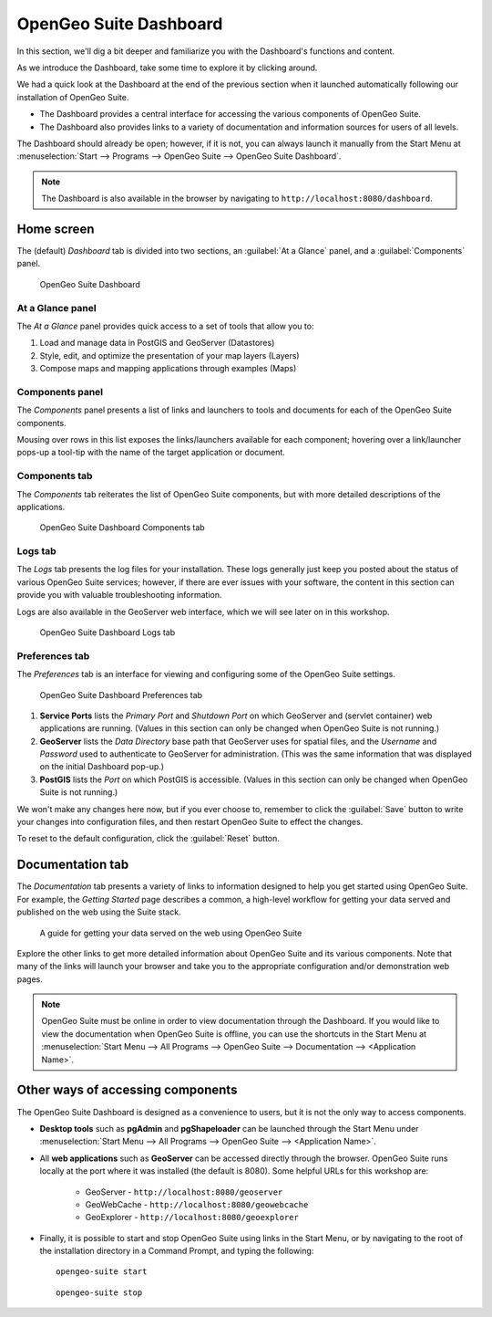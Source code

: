 .. _suite.dashboard:

OpenGeo Suite Dashboard
=======================

In this section, we'll dig a bit deeper and familiarize you with the Dashboard's functions and content.

As we introduce the Dashboard, take some time to explore it by clicking around.

We had a quick look at the Dashboard at the end of the previous section when it launched automatically following our installation of OpenGeo Suite. 

* The Dashboard provides a central interface for accessing the various components of OpenGeo Suite.
* The Dashboard also provides links to a variety of documentation and information sources for users of all levels.

The Dashboard should already be open; however, if it is not, you can always launch it manually from the Start Menu at :menuselection:`Start --> Programs --> OpenGeo Suite --> OpenGeo Suite Dashboard`.

.. note:: The Dashboard is also available in the browser by navigating to ``http://localhost:8080/dashboard``.

Home screen
-----------

The (default) *Dashboard* tab is divided into two sections, an :guilabel:`At a Glance` panel, and a :guilabel:`Components` panel.

.. figure:: img/dashboard_running.png

   OpenGeo Suite Dashboard
   
At a Glance panel
~~~~~~~~~~~~~~~~~

The *At a Glance* panel provides quick access to a set of tools that allow you to:

#. Load and manage data in PostGIS and GeoServer (Datastores)
#. Style, edit, and optimize the presentation of your map layers (Layers)
#. Compose maps and mapping applications through examples (Maps)
  
Components panel
~~~~~~~~~~~~~~~~

The *Components* panel presents a list of links and launchers to tools and documents for each of the OpenGeo Suite components.

Mousing over rows in this list exposes the links/launchers available for each component; hovering over a link/launcher pops-up a tool-tip with the name of the target application or document. 

Components tab
~~~~~~~~~~~~~~

The *Components* tab reiterates the list of OpenGeo Suite components, but with more detailed descriptions of the applications.

.. figure:: img/dashboard_components.png

   OpenGeo Suite Dashboard Components tab

Logs tab
~~~~~~~~

The *Logs* tab presents the log files for your installation. These logs generally just keep you posted about the status of various OpenGeo Suite services; however, if there are ever issues with your software, the content in this section can provide you with valuable troubleshooting information.

Logs are also available in the GeoServer web interface, which we will see later on in this workshop.

.. figure:: img/dashboard_logs.png

   OpenGeo Suite Dashboard Logs tab

Preferences tab
~~~~~~~~~~~~~~~

The *Preferences* tab is an interface for viewing and configuring some of the OpenGeo Suite settings.

.. figure:: img/dashboard_prefs.png

   OpenGeo Suite Dashboard Preferences tab

#. **Service Ports** lists the *Primary Port* and *Shutdown Port* on which GeoServer and (servlet container) web applications are running. (Values in this section can only be changed when OpenGeo Suite is not running.)

#. **GeoServer** lists the *Data Directory* base path that GeoServer uses for spatial files, and the *Username* and *Password* used to authenticate to GeoServer for administration.  (This was the same information that was displayed on the initial Dashboard pop-up.)

#. **PostGIS** lists the *Port* on which PostGIS is accessible. (Values in this section can only be changed when OpenGeo Suite is not running.)

We won't make any changes here now, but if you ever choose to, remember to click the :guilabel:`Save` button to write your changes into configuration files, and then restart OpenGeo Suite to effect the changes.

To reset to the default configuration, click the :guilabel:`Reset` button.
 
Documentation tab
-----------------

The *Documentation* tab presents a variety of links to information designed to help you get started using OpenGeo Suite. For example, the *Getting Started* page describes a common, a high-level workflow for getting your data served and published on the web using the Suite stack.

.. figure:: img/dashboard_documentation.png

   A guide for getting your data served on the web using OpenGeo Suite

Explore the other links to get more detailed information about OpenGeo Suite and its various components. Note that many of the links will launch your browser and take you to the appropriate configuration and/or demonstration web pages.

.. note:: OpenGeo Suite must be online in order to view documentation through the Dashboard. If you would like to view the documentation when OpenGeo Suite is offline, you can use the shortcuts in the Start Menu at :menuselection:`Start Menu --> All Programs --> OpenGeo Suite --> Documentation --> <Application Name>`.

Other ways of accessing components
----------------------------------

The OpenGeo Suite Dashboard is designed as a convenience to users, but it is not the only way to access components.

* **Desktop tools** such as **pgAdmin** and **pgShapeloader** can be launched through the Start Menu under :menuselection:`Start Menu --> All Programs --> OpenGeo Suite --> <Application Name>`.

* All **web applications** such as **GeoServer** can be accessed directly through the browser. OpenGeo Suite runs locally at the port where it was installed (the default is 8080). Some helpful URLs for this workshop are:

   * GeoServer - ``http://localhost:8080/geoserver``
   * GeoWebCache - ``http://localhost:8080/geowebcache``
   * GeoExplorer - ``http://localhost:8080/geoexplorer``

* Finally, it is possible to start and stop OpenGeo Suite using links in the Start Menu, or by navigating to the root of the installation directory in a Command Prompt, and typing the following::

    opengeo-suite start

  ::

    opengeo-suite stop

